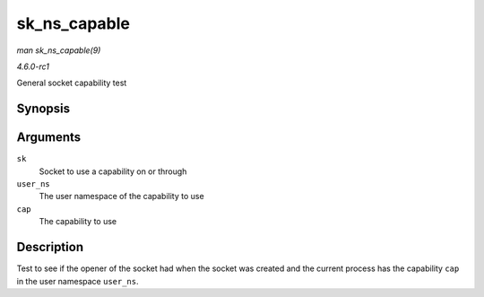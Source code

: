 
.. _API-sk-ns-capable:

=============
sk_ns_capable
=============

*man sk_ns_capable(9)*

*4.6.0-rc1*

General socket capability test


Synopsis
========

.. c:function:: bool sk_ns_capable( const struct sock * sk, struct user_namespace * user_ns, int cap )

Arguments
=========

``sk``
    Socket to use a capability on or through

``user_ns``
    The user namespace of the capability to use

``cap``
    The capability to use


Description
===========

Test to see if the opener of the socket had when the socket was created and the current process has the capability ``cap`` in the user namespace ``user_ns``.
